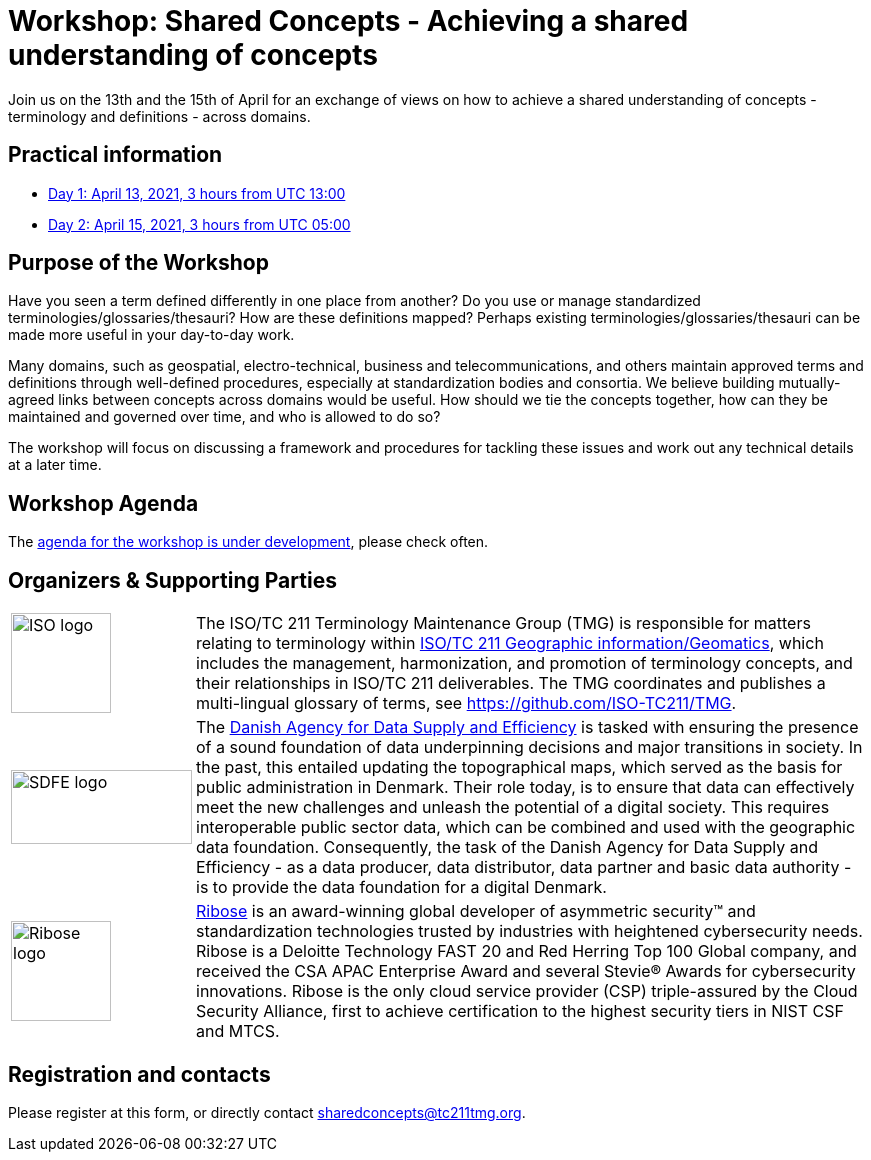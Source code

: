 = Workshop: Shared Concepts - Achieving a shared understanding of concepts

Join us on the 13th and the 15th of April for an exchange of views on how to achieve a shared understanding of concepts - terminology and definitions - across domains.

== Practical information

* https://www.timeanddate.com/worldclock/meetingdetails.html?year=2021&month=4&day=13&hour=13&min=0&sec=0&p1=136&p2=69&p3=102&p4=248&p5=240&p6=264&p7=137&p8=263[Day 1: April 13, 2021, 3 hours from UTC 13:00]
* https://www.timeanddate.com/worldclock/meetingdetails.html?year=2021&month=4&day=15&hour=5&min=0&sec=0&p1=136&p2=69&p3=102&p4=248&p5=240&p6=264&p7=137&p8=263[Day 2: April 15, 2021, 3 hours from UTC 05:00]

== Purpose of the Workshop

Have you seen a term defined differently in one place from another?
Do you use or manage standardized terminologies/glossaries/thesauri?
How are these definitions mapped? Perhaps existing
terminologies/glossaries/thesauri can be made more useful in your
day-to-day work.

Many domains, such as geospatial, electro-technical, business and
telecommunications, and others maintain approved terms and
definitions through well-defined procedures, especially at
standardization bodies and consortia. We believe building
mutually-agreed links between concepts across domains would be
useful. How should we tie the concepts together, how can they be
maintained and  governed over time, and who is allowed to do so?

The workshop will focus on discussing a framework and procedures for
tackling these issues and work out any technical details at a later
time.

== Workshop Agenda

The link:agenda.html[agenda for the workshop is under development], please check often.

== Organizers & Supporting Parties

[cols="a,7a"]
|===

|
image::https://avatars.githubusercontent.com/u/7703150?s=200&v=4[ISO logo,100,100]

|
The ISO/TC 211 Terminology Maintenance Group (TMG) is responsible
for matters relating to terminology within https://committee.iso.org/home/tc211[ISO/TC 211 Geographic information/Geomatics], which
includes the management, harmonization, and promotion of terminology
concepts, and their relationships in ISO/TC 211 deliverables. The
TMG coordinates and publishes a multi-lingual glossary of terms, see
https://github.com/ISO-TC211/TMG.


|
image::https://eng.sdfe.dk/media/2917336/sdfe_cmyk_uk.png[SDFE logo,181,74]
|
The https://eng.sdfe.dk/[Danish Agency for Data Supply and
Efficiency] is tasked with ensuring the presence of a sound
foundation of data underpinning decisions and major transitions in
society. In the past, this entailed updating the topographical maps,
which served as the basis for public administration in Denmark. Their
role today, is to ensure that data can effectively meet the new
challenges and unleash the potential of a digital society. This
requires interoperable public sector data, which can be combined and
used with the geographic data foundation. Consequently, the task of
the Danish Agency for Data Supply and Efficiency - as a data
producer, data distributor, data partner and basic data authority -
is to provide the data foundation for a digital Denmark.

|
image::https://avatars.githubusercontent.com/u/24904375?s=200&v=4[Ribose logo,100,100][Ribose logo,100,100]
|
https://www.ribose.com[Ribose] is an award-winning global developer of asymmetric security™ and standardization technologies trusted by industries with heightened cybersecurity needs. Ribose is a Deloitte Technology FAST 20 and Red Herring Top 100 Global company, and received the CSA APAC Enterprise Award and several Stevie® Awards for cybersecurity innovations. Ribose is the only cloud service provider (CSP) triple-assured by the Cloud Security Alliance, first to achieve certification to the highest security tiers in NIST CSF and MTCS.

|===


== Registration and contacts

Please register at this form, or directly contact sharedconcepts@tc211tmg.org.

++++
<script type="text/javascript" src="https://form.jotform.com/jsform/210591038556052"></script>
++++

